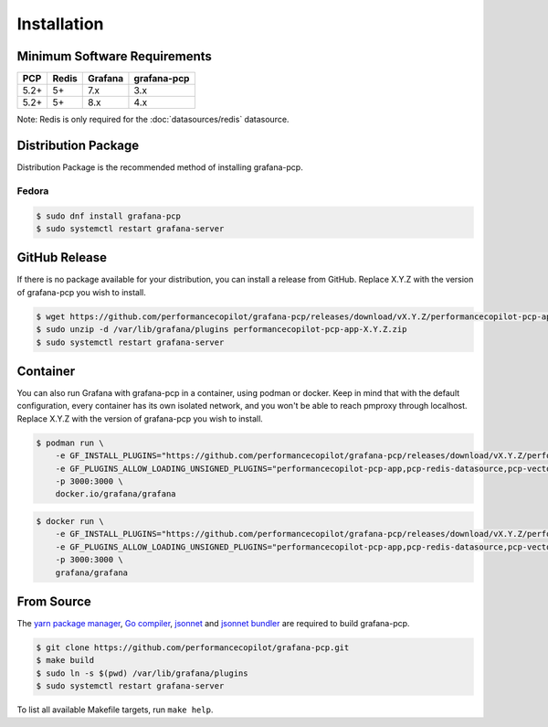 Installation
============

Minimum Software Requirements
-----------------------------

==== ===== ======= ===========
PCP  Redis Grafana grafana-pcp
==== ===== ======= ===========
5.2+ 5+    7.x     3.x
5.2+ 5+    8.x     4.x
==== ===== ======= ===========

Note: Redis is only required for the :doc:`datasources/redis` datasource.

Distribution Package
--------------------

Distribution Package is the recommended method of installing grafana-pcp.

Fedora
^^^^^^

.. code-block:: console

    $ sudo dnf install grafana-pcp
    $ sudo systemctl restart grafana-server


GitHub Release
--------------

If there is no package available for your distribution, you can install a release from GitHub.
Replace X.Y.Z with the version of grafana-pcp you wish to install.

.. code-block:: console

    $ wget https://github.com/performancecopilot/grafana-pcp/releases/download/vX.Y.Z/performancecopilot-pcp-app-X.Y.Z.zip
    $ sudo unzip -d /var/lib/grafana/plugins performancecopilot-pcp-app-X.Y.Z.zip
    $ sudo systemctl restart grafana-server


Container
---------

You can also run Grafana with grafana-pcp in a container, using podman or docker.
Keep in mind that with the default configuration, every container has its own isolated network, and you won't be able to reach pmproxy through localhost.
Replace X.Y.Z with the version of grafana-pcp you wish to install.

.. code-block:: shell

    $ podman run \
        -e GF_INSTALL_PLUGINS="https://github.com/performancecopilot/grafana-pcp/releases/download/vX.Y.Z/performancecopilot-pcp-app-X.Y.Z.zip;performancecopilot-pcp-app" \
        -e GF_PLUGINS_ALLOW_LOADING_UNSIGNED_PLUGINS="performancecopilot-pcp-app,pcp-redis-datasource,pcp-vector-datasource,pcp-bpftrace-datasource,pcp-flamegraph-panel,pcp-breadcrumbs-panel,pcp-troubleshooting-panel" \
        -p 3000:3000 \
        docker.io/grafana/grafana

.. code-block:: shell

    $ docker run \
        -e GF_INSTALL_PLUGINS="https://github.com/performancecopilot/grafana-pcp/releases/download/vX.Y.Z/performancecopilot-pcp-app-X.Y.Z.zip;performancecopilot-pcp-app" \
        -e GF_PLUGINS_ALLOW_LOADING_UNSIGNED_PLUGINS="performancecopilot-pcp-app,pcp-redis-datasource,pcp-vector-datasource,pcp-bpftrace-datasource,pcp-flamegraph-panel,pcp-breadcrumbs-panel,pcp-troubleshooting-panel" \
        -p 3000:3000 \
        grafana/grafana


From Source
-----------

The `yarn package manager <https://yarnpkg.com>`_, `Go compiler <https://golang.org/>`_, `jsonnet <https://jsonnet.org/>`_ and `jsonnet bundler <https://github.com/jsonnet-bundler/jsonnet-bundler>`_ are required to build grafana-pcp.

.. code-block:: console

    $ git clone https://github.com/performancecopilot/grafana-pcp.git
    $ make build
    $ sudo ln -s $(pwd) /var/lib/grafana/plugins
    $ sudo systemctl restart grafana-server

To list all available Makefile targets, run ``make help``.
